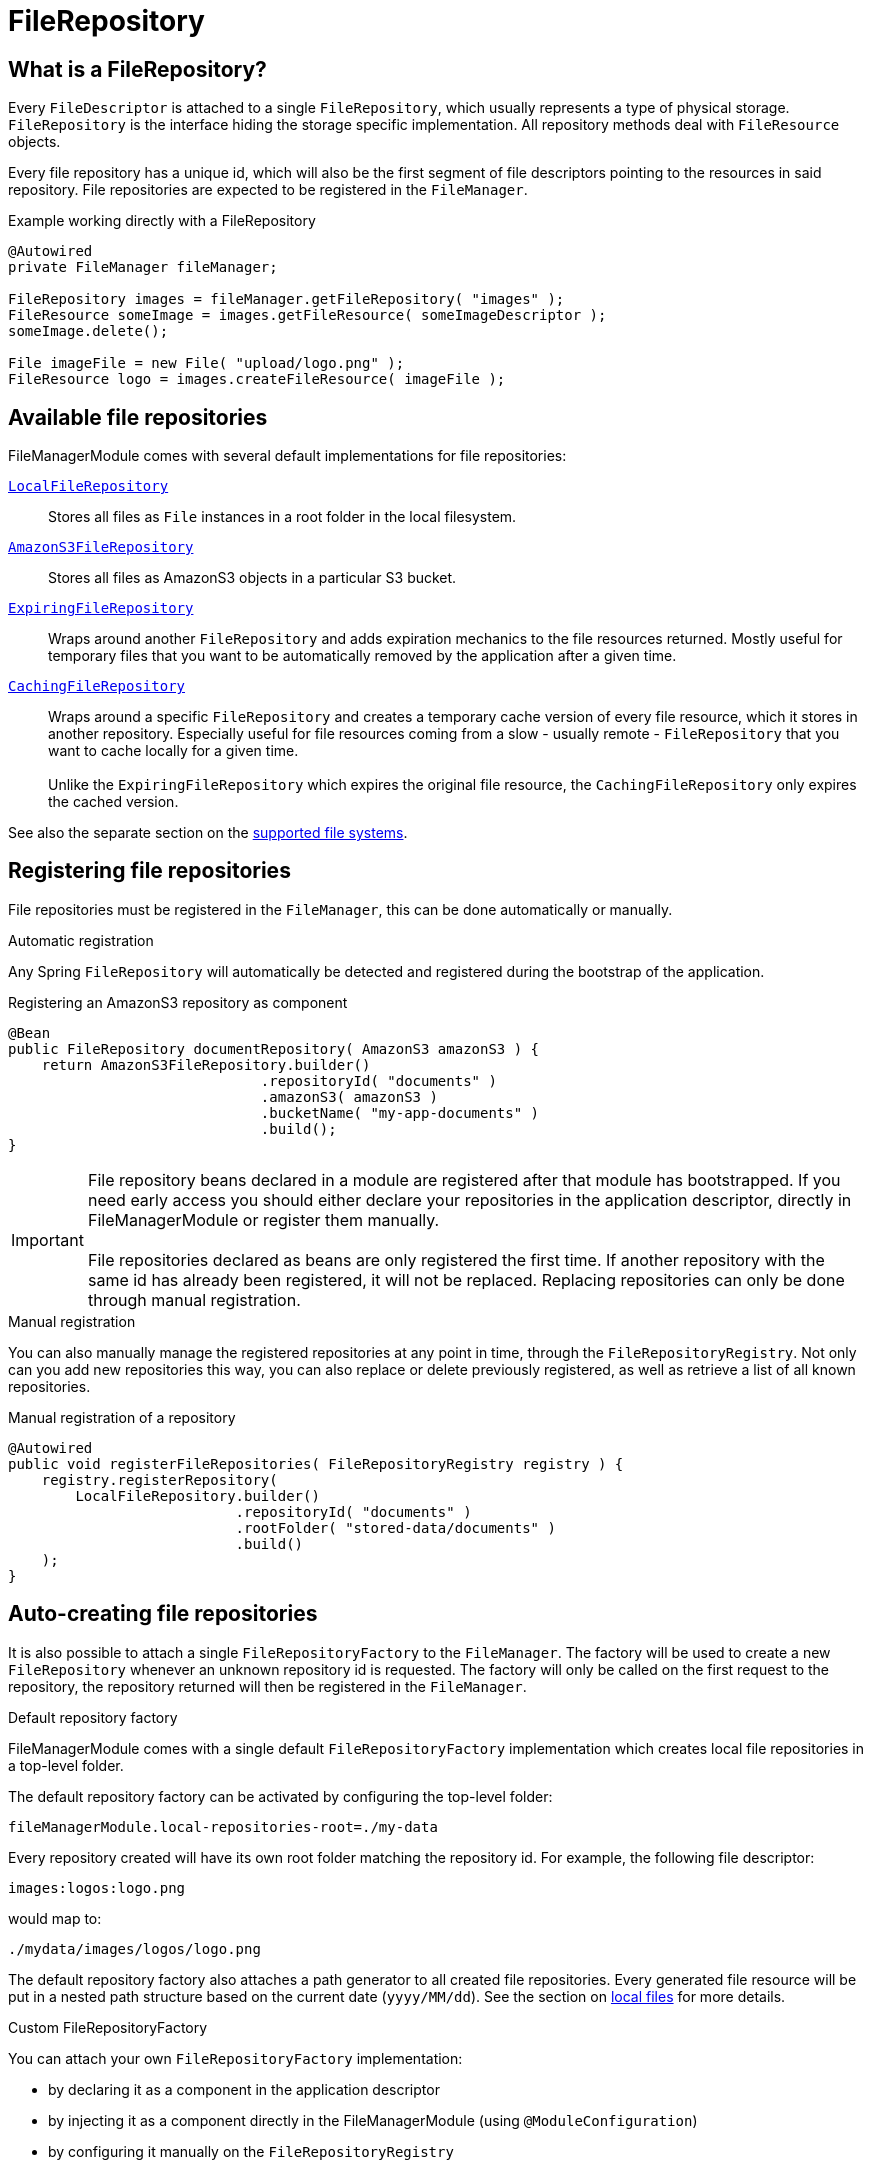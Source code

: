 = FileRepository

== What is a FileRepository?
Every `FileDescriptor` is attached to a single `FileRepository`, which usually represents a type of physical storage.
`FileRepository` is the interface hiding the storage specific implementation.
All repository methods deal with `FileResource` objects.

Every file repository has a unique id, which will also be the first segment of file descriptors pointing to the resources in said repository.
File repositories are expected to be registered in the `FileManager`.

.Example working directly with a FileRepository
[source,java,indent=0]
----
@Autowired
private FileManager fileManager;

FileRepository images = fileManager.getFileRepository( "images" );
FileResource someImage = images.getFileResource( someImageDescriptor );
someImage.delete();

File imageFile = new File( "upload/logo.png" );
FileResource logo = images.createFileResource( imageFile );
----

== Available file repositories
FileManagerModule comes with several default implementations for file repositories:

`xref:file-repositories/local.adoc[LocalFileRepository]`::
  Stores all files as `File` instances in a root folder in the local filesystem.

`xref:file-repositories/s3.adoc[AmazonS3FileRepository]`::
  Stores all files as AmazonS3 objects in a particular S3 bucket.

`xref:file-repositories/expiring.adoc[ExpiringFileRepository]`::
  Wraps around another `FileRepository` and adds expiration mechanics to the file resources returned.
  Mostly useful for temporary files that you want to be automatically removed by the application after a given time.

`xref:file-repositories/caching.adoc[CachingFileRepository]`::
  Wraps around a specific `FileRepository` and creates a temporary cache version of every file resource, which it stores in another repository.
  Especially useful for file resources coming from a slow - usually remote - `FileRepository` that you want to cache locally for a given time. +
   +
  Unlike the `ExpiringFileRepository` which expires the original file resource, the `CachingFileRepository` only expires the cached version.

See also the separate section on the xref:file-repositories/index.adoc[supported file systems].

== Registering file repositories
File repositories must be registered in the `FileManager`, this can be done automatically or manually.

.Automatic registration
Any Spring `FileRepository` will automatically be detected and registered during the bootstrap of the application.

.Registering an AmazonS3 repository as component
[source,java,indent=0]
----
@Bean
public FileRepository documentRepository( AmazonS3 amazonS3 ) {
    return AmazonS3FileRepository.builder()
                              .repositoryId( "documents" )
                              .amazonS3( amazonS3 )
                              .bucketName( "my-app-documents" )
                              .build();
}
----

IMPORTANT: File repository beans declared in a module are registered after that module has bootstrapped.
 If you need early access you should either declare your repositories in the application descriptor, directly in FileManagerModule or register them manually. +
  +
 File repositories declared as beans are only registered the first time.
 If another repository with the same id has already been registered, it will not be replaced.
 Replacing repositories can only be done through manual registration.

.Manual registration
You can also manually manage the registered repositories at any point in time, through the `FileRepositoryRegistry`.
Not only can you add new repositories this way, you can also replace or delete previously registered, as well as retrieve a list of all known repositories.

.Manual registration of a repository
[source,java,indent=0]
----
@Autowired
public void registerFileRepositories( FileRepositoryRegistry registry ) {
    registry.registerRepository(
        LocalFileRepository.builder()
                           .repositoryId( "documents" )
                           .rootFolder( "stored-data/documents" )
                           .build()
    );
}
----

== Auto-creating file repositories
It is also possible to attach a single `FileRepositoryFactory` to the `FileManager`.
The factory will be used to create a new `FileRepository` whenever an unknown repository id is requested.
The factory will only be called on the first request to the repository, the repository returned will then be registered in the `FileManager`.

.Default repository factory
FileManagerModule comes with a single default `FileRepositoryFactory` implementation which creates local file repositories in a top-level folder.

The default repository factory can be activated by configuring the top-level folder:

 fileManagerModule.local-repositories-root=./my-data

Every repository created will have its own root folder matching the repository id.
For example, the following file descriptor:

 images:logos:logo.png

would map to:

 ./mydata/images/logos/logo.png

The default repository factory also attaches a path generator to all created file repositories.
Every generated file resource will be put in a nested path structure based on the current date (`yyyy/MM/dd`).
See the section on xref:file-repositories/local.adoc[local files] for more details.

.Custom FileRepositoryFactory
You can attach your own `FileRepositoryFactory` implementation:

* by declaring it as a component in the application descriptor
* by injecting it as a component directly in the FileManagerModule (using `@ModuleConfiguration`)
* by configuring it manually on the `FileRepositoryRegistry`

== Implementing your own FileRepository
See the separate section xref:file-repositories/custom.adoc[on creating a custom file repository].



